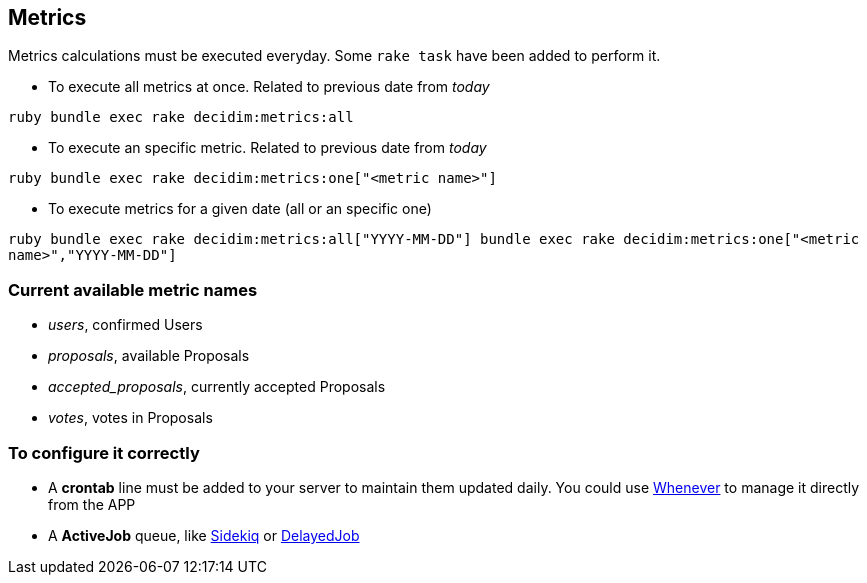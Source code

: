 [[metrics]]
Metrics
-------

Metrics calculations must be executed everyday. Some `rake task` have
been added to perform it.

* To execute all metrics at once. Related to previous date from _today_

`ruby   bundle exec rake decidim:metrics:all`

* To execute an specific metric. Related to previous date from _today_

`ruby   bundle exec rake decidim:metrics:one["<metric name>"]`

* To execute metrics for a given date (all or an specific one)

`ruby   bundle exec rake decidim:metrics:all["YYYY-MM-DD"]   bundle exec rake decidim:metrics:one["<metric name>","YYYY-MM-DD"]`

[[current-available-metric-names]]
Current available metric names
~~~~~~~~~~~~~~~~~~~~~~~~~~~~~~

* _users_, confirmed Users
* _proposals_, available Proposals
* _accepted_proposals_, currently accepted Proposals
* _votes_, votes in Proposals

[[to-configure-it-correctly]]
To configure it correctly
~~~~~~~~~~~~~~~~~~~~~~~~~

* A *crontab* line must be added to your server to maintain them updated
daily. You could use https://github.com/javan/whenever[Whenever] to
manage it directly from the APP
* A *ActiveJob* queue, like https://github.com/mperham/sidekiq[Sidekiq]
or https://github.com/collectiveidea/delayed_job/[DelayedJob]
